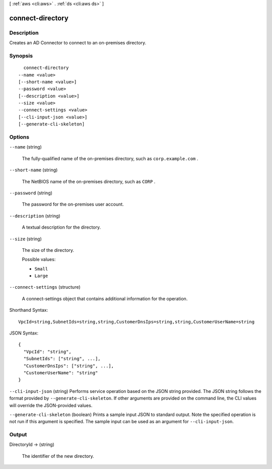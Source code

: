 [ :ref:`aws <cli:aws>` . :ref:`ds <cli:aws ds>` ]

.. _cli:aws ds connect-directory:


*****************
connect-directory
*****************



===========
Description
===========



Creates an AD Connector to connect to an on-premises directory.



========
Synopsis
========

::

    connect-directory
  --name <value>
  [--short-name <value>]
  --password <value>
  [--description <value>]
  --size <value>
  --connect-settings <value>
  [--cli-input-json <value>]
  [--generate-cli-skeleton]




=======
Options
=======

``--name`` (string)


  The fully-qualified name of the on-premises directory, such as ``corp.example.com`` .

  

``--short-name`` (string)


  The NetBIOS name of the on-premises directory, such as ``CORP`` .

  

``--password`` (string)


  The password for the on-premises user account.

  

``--description`` (string)


  A textual description for the directory.

  

``--size`` (string)


  The size of the directory.

  

  Possible values:

  
  *   ``Small``

  
  *   ``Large``

  

  

``--connect-settings`` (structure)


  A  connect-settings object that contains additional information for the operation.

  



Shorthand Syntax::

    VpcId=string,SubnetIds=string,string,CustomerDnsIps=string,string,CustomerUserName=string




JSON Syntax::

  {
    "VpcId": "string",
    "SubnetIds": ["string", ...],
    "CustomerDnsIps": ["string", ...],
    "CustomerUserName": "string"
  }



``--cli-input-json`` (string)
Performs service operation based on the JSON string provided. The JSON string follows the format provided by ``--generate-cli-skeleton``. If other arguments are provided on the command line, the CLI values will override the JSON-provided values.

``--generate-cli-skeleton`` (boolean)
Prints a sample input JSON to standard output. Note the specified operation is not run if this argument is specified. The sample input can be used as an argument for ``--cli-input-json``.



======
Output
======

DirectoryId -> (string)

  

  The identifier of the new directory.

  

  

